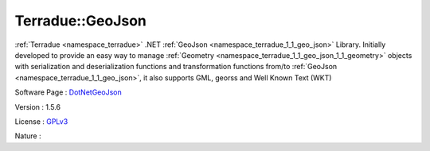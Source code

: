 .. _namespace_terradue_1_1_geo_json:

Terradue::GeoJson
-----------------



.. uml::

  !include includes/skins.iuml
  skinparam backgroundColor #FFFFFF
  skinparam componentStyle uml2
  !include source/namespaces/namespace_terradue_1_1_geo_json.iuml

:ref:`Terradue <namespace_terradue>` .NET :ref:`GeoJson <namespace_terradue_1_1_geo_json>` Library. Initially developed to provide an easy way to manage :ref:`Geometry <namespace_terradue_1_1_geo_json_1_1_geometry>` objects with serialization and deserialization functions and transformation functions from/to :ref:`GeoJson <namespace_terradue_1_1_geo_json>`, it also supports GML, georss and Well Known Text (WKT)

Software Page : `DotNetGeoJson <https://github.com/Terradue/DotNetGeoJson>`_

Version : 1.5.6


License : `GPLv3 <https://github.com/Terradue/DotNetGeoJson/blob/master/LICENSE.txt>`_

Nature : 

